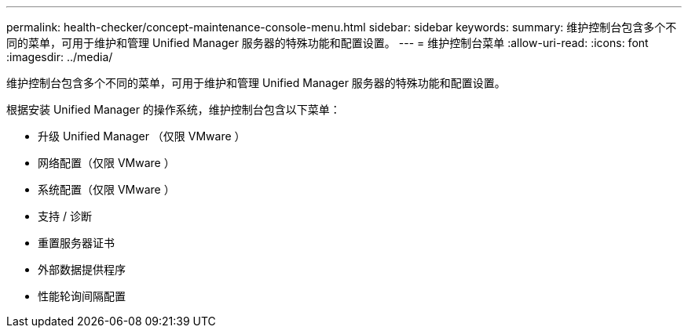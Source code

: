 ---
permalink: health-checker/concept-maintenance-console-menu.html 
sidebar: sidebar 
keywords:  
summary: 维护控制台包含多个不同的菜单，可用于维护和管理 Unified Manager 服务器的特殊功能和配置设置。 
---
= 维护控制台菜单
:allow-uri-read: 
:icons: font
:imagesdir: ../media/


[role="lead"]
维护控制台包含多个不同的菜单，可用于维护和管理 Unified Manager 服务器的特殊功能和配置设置。

根据安装 Unified Manager 的操作系统，维护控制台包含以下菜单：

* 升级 Unified Manager （仅限 VMware ）
* 网络配置（仅限 VMware ）
* 系统配置（仅限 VMware ）
* 支持 / 诊断
* 重置服务器证书
* 外部数据提供程序
* 性能轮询间隔配置

